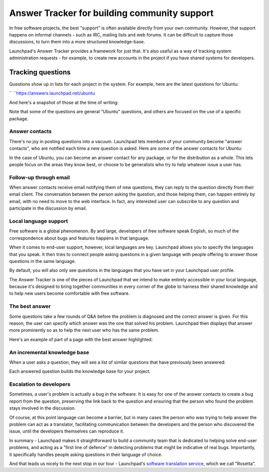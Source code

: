 Answer Tracker for building community support
=============================================

In free software projects, the best "support" is often available
directly from your own community. However, that support happens on
informal channels - such as IRC, mailing lists and web forums. It can be
difficult to capture those discussions, to turn them into a more
structured knowledge-base.

Launchpad's Answer Tracker provides a framework for just that. It's also
useful as a way of tracking system administration requests - for
example, to create new accounts in the project if you have shared
systems for developers.

Tracking questions
~~~~~~~~~~~~~~~~~~

Questions show up in lists for each project in the system. For example,
here are the latest questions for Ubuntu:

`` ``\ https://answers.launchpad.net/ubuntu

And here's a snapshot of those at the time of writing:

Note that some of the questions are general "Ubuntu" questions, and
others are focused on the use of a specific package.

Answer contacts
---------------

There's no joy in posting questions into a vacuum. Launchpad lets
members of your community become "answer contacts", who are notified
each time a new question is asked. Here are some of the answer contacts
for Ubuntu:

In the case of Ubuntu, you can become an answer contact for any package,
or for the distribution as a whole. This lets people focus on the areas
they know best, or choose to be generalists who try to help whatever
issue a user has.

Follow-up through email
-----------------------

When answer contacts receive email notifying them of new questions, they
can reply to the question directly from their email client. The
conversation between the person asking the question, and those helping
them, can happen entirely by email, with no need to move to the web
interface. In fact, any interested user can subscribe to any question
and participate in the discussion by email.

Local language support
----------------------

Free software is a global phenomenon. By and large, developers of free
software speak English, so much of the correspondence about bugs and
features happens in that language.

When it comes to end-user support, however, local languages are key.
Launchpad allows you to specify the languages that you speak. It then
tries to connect people asking questions in a given language with people
offering to answer those questions in the same language.

By default, you will also only see questions in the languages that you
have set in your Launchpad user profile.

The Answer Tracker is one of the pieces of Launchpad that we intend to
make entirely accessible in your local language, because it's designed
to bring together communities in every corner of the globe to harness
their shared knowledge and to help new users become comfortable with
free software.

The best answer
---------------

Some questions take a few rounds of Q&A before the problem is diagnosed
and the correct answer is given. For this reason, the user can specify
which answer was the one that solved his problem. Launchpad then
displays that answer more prominently so as to help the next user who
has the same problem.

Here's an example of part of a page with the best answer highlighted:

An incremental knowledge base
-----------------------------

When a user asks a question, they will see a list of similar questions
that have previously been answered:

Each answered question builds the knowledge base for your project.

Escalation to developers
------------------------

Sometimes, a user's problem is actually a bug in the software. It is
easy for one of the answer contacts to create a bug report from the
question, preserving the link back to the question and ensuring that the
person who found the problem stays involved in the discussion.

Of course, at this point language can become a barrier, but in many
cases the person who was trying to help answer the problem can act as a
translator, facilitating communication between the developers and the
person who discovered the issue, until the developers themselves can
reproduce it.

In summary - Launchpad makes it straightforward to build a community
team that is dedicated to helping solve end-user problems, and acting as
a "first line of defence" in detecting problems that might be indicative
of real bugs. Importantly, it specifically handles people asking
questions in their language of choice.

And that leads us nicely to the next stop in our tour - Launchpad's
`software translation
service <FeatureHighlights/SoftwareTranslation>`__, which we call
"Rosetta".
